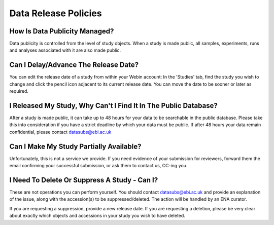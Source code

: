 Data Release Policies
=====================


How Is Data Publicity Managed?
------------------------------
Data publicity is controlled from the level of study objects.
When a study is made public, all samples, experiments, runs and analyses associated with it are also made public.


Can I Delay/Advance The Release Date?
-------------------------------------
You can edit the release date of a study from within your Webin account:
In the 'Studies' tab, find the study you wish to change and click the pencil icon adjacent to its current release date.
You can move the date to be sooner or later as required.

.. image:: images/release_p01.png


I Released My Study, Why Can't I Find It In The Public Database?
----------------------------------------------------------------
After a study is made public, it can take up to 48 hours for your data to be searchable in the public database.
Please take this into consideration if you have a strict deadline by which your data must be public.
If after 48 hours your data remain confidential, please contact datasubs@ebi.ac.uk


Can I Make My Study Partially Available?
----------------------------------------
Unfortunately, this is not a service we provide.
If you need evidence of your submission for reviewers, forward them the email confirming your successful submission, or ask them to contact us, CC-ing you.


I Need To Delete Or Suppress A Study - Can I?
---------------------------------------------
These are not operations you can perform yourself.
You should contact datasubs@ebi.ac.uk and provide an explanation of the issue, along with the accession(s) to be suppressed/deleted.
The action will be handled by an ENA curator.

If you are requesting a suppression, provide a new release date.
If you are requesting a deletion, please be very clear about exactly which objects and accessions in your study you wish to have deleted.
